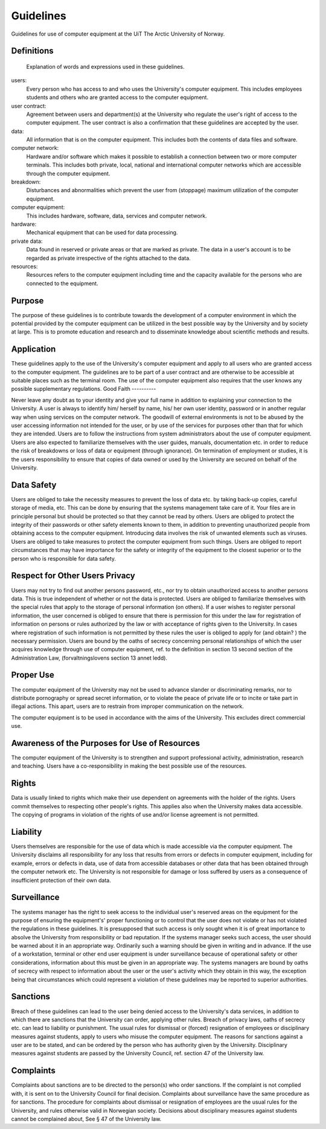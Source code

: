 .. _guidelines:

Guidelines
==========

Guidelines for use of computer equipment at the UiT The Arctic University of Norway.


Definitions
-----------

 Explanation of words and expressions used in these guidelines.

users:
    Every person who has access to and who uses the University's
    computer equipment. This includes employees students and others who
    are granted access to the computer equipment.
user contract:
    Agreement between users and department(s) at the University who
    regulate the user's right of access to the computer equipment. The
    user contract is also a confirmation that these guidelines are
    accepted by the user.
data:
    All information that is on the computer equipment. This includes
    both the contents of data files and software.
computer network:
    Hardware and/or software which makes it possible to establish a
    connection between two or more computer terminals. This includes
    both private, local, national and international computer networks
    which are accessible through the computer equipment.
breakdown:
    Disturbances and abnormalities which prevent the user from
    (stoppage) maximum utilization of the computer equipment.
computer equipment:
    This includes hardware, software, data, services and computer
    network.
hardware:
    Mechanical equipment that can be used for data processing.
private data:
    Data found in reserved or private areas or that are marked as
    private. The data in a user's account is to be regarded as private
    irrespective of the rights attached to the data.
resources:
    Resources refers to the computer equipment including time and the
    capacity available for the persons who are connected to the
    equipment.

Purpose
-------

The purpose of these guidelines is to contribute towards the development of a computer environment in which the potential provided by the computer equipment can be utilized in the best possible way by the University and by society at large. This is to promote education and research and to disseminate knowledge about scientific methods and results.

Application
-----------

These guidelines apply to the use of the University's computer equipment and apply to all users who are granted access to the computer equipment. The guidelines are to be part of a user contract and are otherwise to be accessible at suitable places such as the terminal room. The use of the computer equipment also requires that the user knows any possible supplementary regulations. 
Good Faith
----------

Never leave any doubt as to your identity and give your full name in addition to explaining your connection to the University. A user is always to identify him/ herself by name, his/ her own user identity, password or in another regular way when using services on the computer network. The goodwill of external environments is not to be abused by the user accessing information not intended for the user, or by use of the services for purposes other than that for which they are intended. Users are to follow the instructions from system administrators about the use of computer equipment. Users are also expected to familiarize themselves with the user guides, manuals, documentation etc. in order to reduce the risk of breakdowns or loss of data or equipment (through ignorance). On termination of employment or studies, it is the users responsibility to ensure that copies of data owned or used by the University are secured on behalf of the University.

Data Safety
-----------

Users are obliged to take the necessity measures to prevent the loss of data etc. by taking back-up copies, careful storage of media, etc. This can be done by ensuring that the systems management take care of it. Your files are in principle personal but should be protected so that they cannot be read by others. Users are obliged to protect the integrity of their passwords or other safety elements known to them, in addition to preventing unauthorized people from obtaining access to the computer equipment. Introducing data involves the risk of unwanted elements such as viruses. Users are obliged to take measures to protect the computer equipment from such things. Users are obliged to report circumstances that may have importance for the safety or integrity of the equipment to the closest superior or to the person who is responsible for data safety.

Respect for Other Users Privacy
-------------------------------

Users may not try to find out another persons password, etc., nor try to obtain unauthorized access to another persons data. This is true independent of whether or not the data is protected. Users are obliged to familiarize themselves with the special rules that apply to the storage of personal information (on others). If a user wishes to register personal information, the user concerned is obliged to ensure that there is permission for this under the law for registration of information on persons or rules authorized by the law or with acceptance of rights given to the University. In cases where registration of such information is not permitted by these rules the user is obliged to apply for (and obtain? ) the necessary permission. Users are bound by the oaths of secrecy concerning personal relationships of which the user acquires knowledge through use of computer equipment, ref. to the definition in section 13 second section of the Administration Law, (forvaltningslovens section 13 annet ledd).

Proper Use
----------

The computer equipment of the University may not be used to advance slander or discriminating remarks, nor to distribute pornography or spread secret information, or to violate the peace of private life or to incite or take part in illegal actions. This apart, users are to restrain from improper communication on the network.

The computer equipment is to be used in accordance with the aims of the
University. This excludes direct commercial use.

Awareness of the Purposes for Use of Resources
----------------------------------------------

The computer equipment of the University is to strengthen and support professional activity, administration, research and teaching. Users have a co-responsibility in making the best possible use of the resources.

Rights
------

Data is usually linked to rights which make their use dependent on agreements with the holder of the rights. Users commit themselves to respecting other people's rights. This applies also when the University makes data accessible. The copying of programs in violation of the rights of use and/or license agreement is not permitted.

Liability
---------

Users themselves are responsible for the use of data which is made accessible via the computer equipment. The University disclaims all responsibility for any loss that results from errors or defects in computer equipment, including for example, errors or defects in data, use of data from accessible databases or other data that has been obtained through the computer network etc. The University is not responsible for damage or loss suffered by users as a consequence of insufficient protection of their own data.

Surveillance
------------

The systems manager has the right to seek access to the individual user's reserved areas on the equipment for the purpose of ensuring the equipment's' proper functioning or to control that the user does not violate or has not violated the regulations in these guidelines. It is presupposed that such access is only sought when it is of great importance to absolve the University from responsibility or bad reputation. If the systems manager seeks such access, the user should be warned about it in an appropriate way. Ordinarily such a warning should be given in writing and in advance. If the use of a workstation, terminal or other end user equipment is under surveillance because of operational safety or other considerations, information about this must be given in an appropriate way. The systems managers are bound by oaths of secrecy with respect to information about the user or the user's activity which they obtain in this way, the exception being that circumstances which could represent a violation of these guidelines may be reported to superior authorities.

Sanctions
---------

Breach of these guidelines can lead to the user being denied access to the University's data services, in addition to which there are sanctions that the University can order, applying other rules. Breach of privacy laws, oaths of secrecy etc. can lead to liability or punishment. The usual rules for dismissal or (forced) resignation of employees or disciplinary measures against students, apply to users who misuse the computer equipment. The reasons for sanctions against a user are to be stated, and can be ordered by the person who has authority given by the University. Disciplinary measures against students are passed by the University Council, ref. section 47 of the University law.

Complaints
----------

Complaints about sanctions are to be directed to the person(s) who order sanctions. If the complaint is not complied with, it is sent on to the University Council for final decision. Complaints about surveillance have the same procedure as for sanctions. The procedure for complaints about dismissal or resignation of employees are the usual rules for the University, and rules otherwise valid in Norwegian society. Decisions about disciplinary measures against students cannot be complained about, See § 47 of the University law.

.. vim:ft=rst
